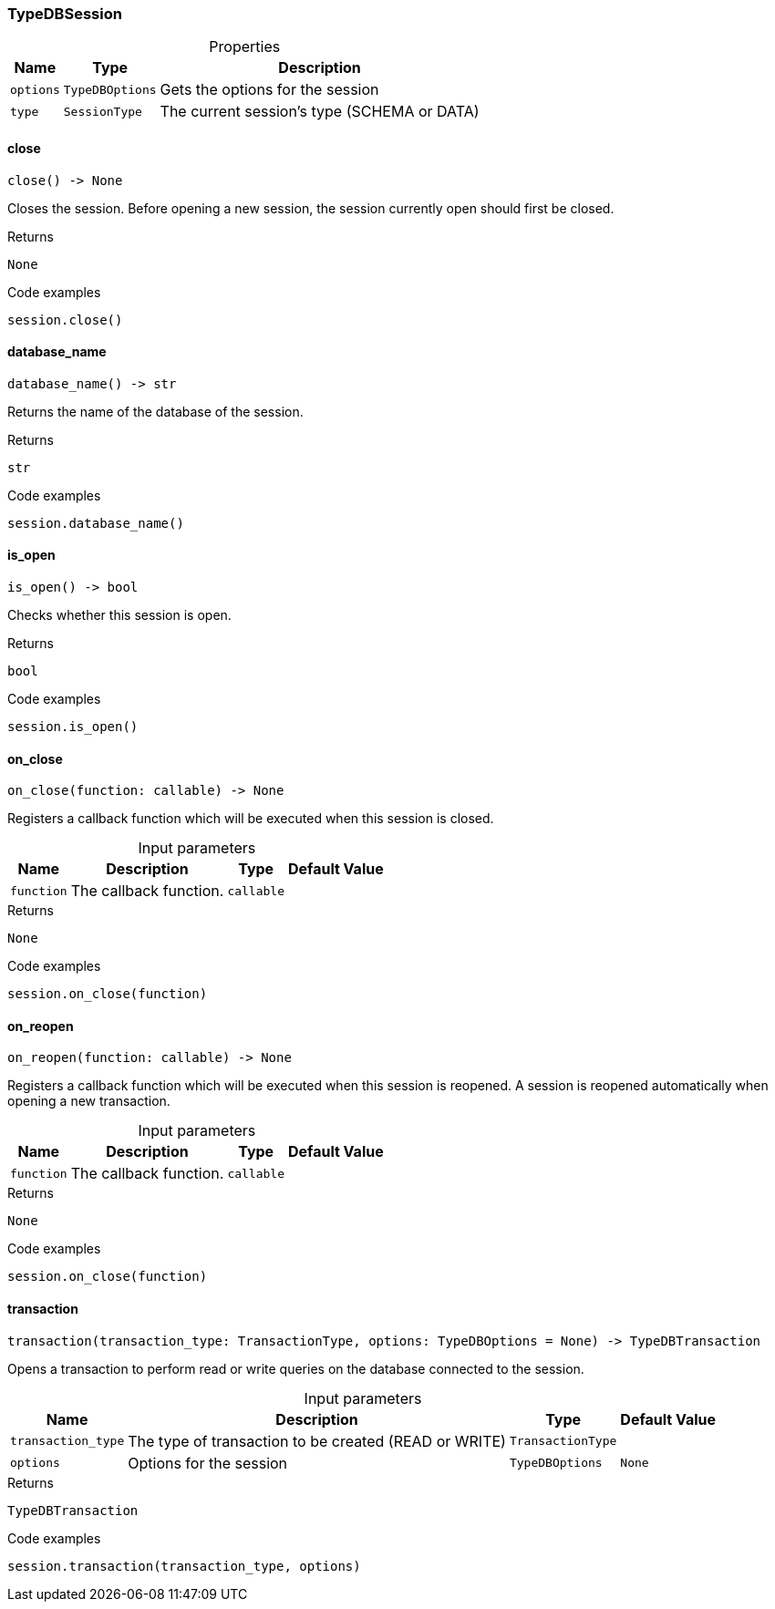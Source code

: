 [#_TypeDBSession]
=== TypeDBSession

[caption=""]
.Properties
// tag::properties[]
[cols="~,~,~"]
[options="header"]
|===
|Name |Type |Description
a| `options` a| `TypeDBOptions` a| Gets the options for the session
a| `type` a| `SessionType` a| The current session’s type (SCHEMA or DATA)
|===
// end::properties[]

// tag::methods[]
[#_TypeDBSession_close__]
==== close

[source,python]
----
close() -> None
----

Closes the session. Before opening a new session, the session currently open should first be closed.

[caption=""]
.Returns
`None`

[caption=""]
.Code examples
[source,python]
----
session.close()
----

[#_TypeDBSession_database_name__]
==== database_name

[source,python]
----
database_name() -> str
----

Returns the name of the database of the session.

[caption=""]
.Returns
`str`

[caption=""]
.Code examples
[source,python]
----
session.database_name()
----

[#_TypeDBSession_is_open__]
==== is_open

[source,python]
----
is_open() -> bool
----

Checks whether this session is open.

[caption=""]
.Returns
`bool`

[caption=""]
.Code examples
[source,python]
----
session.is_open()
----

[#_TypeDBSession_on_close__function_callable]
==== on_close

[source,python]
----
on_close(function: callable) -> None
----

Registers a callback function which will be executed when this session is closed.

[caption=""]
.Input parameters
[cols="~,~,~,~"]
[options="header"]
|===
|Name |Description |Type |Default Value
a| `function` a| The callback function. a| `callable` a| 
|===

[caption=""]
.Returns
`None`

[caption=""]
.Code examples
[source,python]
----
session.on_close(function)
----

[#_TypeDBSession_on_reopen__function_callable]
==== on_reopen

[source,python]
----
on_reopen(function: callable) -> None
----

Registers a callback function which will be executed when this session is reopened. A session is reopened automatically when opening a new transaction.

[caption=""]
.Input parameters
[cols="~,~,~,~"]
[options="header"]
|===
|Name |Description |Type |Default Value
a| `function` a| The callback function. a| `callable` a| 
|===

[caption=""]
.Returns
`None`

[caption=""]
.Code examples
[source,python]
----
session.on_close(function)
----

[#_TypeDBSession_transaction__transaction_type_TransactionType__options_TypeDBOptions]
==== transaction

[source,python]
----
transaction(transaction_type: TransactionType, options: TypeDBOptions = None) -> TypeDBTransaction
----

Opens a transaction to perform read or write queries on the database connected to the session.

[caption=""]
.Input parameters
[cols="~,~,~,~"]
[options="header"]
|===
|Name |Description |Type |Default Value
a| `transaction_type` a| The type of transaction to be created (READ or WRITE) a| `TransactionType` a| 
a| `options` a| Options for the session a| `TypeDBOptions` a| `None`
|===

[caption=""]
.Returns
`TypeDBTransaction`

[caption=""]
.Code examples
[source,python]
----
session.transaction(transaction_type, options)
----

// end::methods[]

